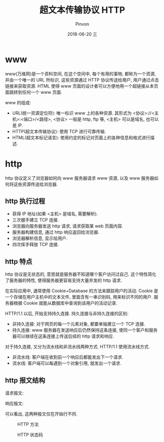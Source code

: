 #+TITLE:       超文本传输协议 HTTP
#+AUTHOR:      Pinvon
#+EMAIL:       pinvon@Inspiron
#+DATE:        2018-06-20 三

#+URI:         /blog/Network/%y/%m/%d/%t/ Or /blog/Network/%t/
#+TAGS:        计算机网络
#+DESCRIPTION: <Add description here>

#+LANGUAGE:    en
#+OPTIONS:     H:4 num:nil toc:t \n:nil ::t |:t ^:nil -:nil f:t *:t <:t

* www

www(万维网)是一个资料空间, 在这个空间中, 每个有用的事物, 都称为一个资源, 并由一个唯一的 URL 所标识, 这些资源通过 HTTP 协议传送给用户, 用户通过点击链接来获取资源. HTML 使得 www 页面的设计者可以方便地用一个超链接从本页面跳转到任何一个 www 页面.

www 的组成:
- URL(统一资源定位符): 唯一标识 www 上的各种资源. 其形式为 <协议>://<主机>:<端口>/<路径>, <协议> 一般是 http, ftp 等, <主机> 可以是域名, 也可以是 IP.
- HTTP(超文本传输协议): 使用 TCP 进行可靠传输.
- HTML(超文本标记语言): 使用约定的标记对页面上的各种信息和格式进行描述.

* http

http 协议定义了浏览器如何向 www 服务器请求 www 资源, 以及 www 服务器如何将这些资源传送给浏览器.

** http 执行过程

- 获得 IP 地址(如果 <主机> 是域名, 需要解析).
- 三次握手建立 TCP 连接.
- 浏览器向服务器发送 http 请求, 请求获取某 web 页面内容.
- 服务器构建信息, 通过 http 响应返回给浏览器.
- 浏览器解析信息, 显示给用户.
- 四次挥手释放 TCP 连接.

** http 特点

http 协议是无状态的, 意思就是服务器不知道哪个客户访问过自己. 这个特性简化了服务器的特性, 使得服务器更容易支持大量并发的 http 请求.

在实际应用中, 通常使用 Cookie+Database 的方法来跟踪用户的活动. Cookie 是一个存储在用户主机中的文本文件, 里面含有一串识别码, 用来标识不同的用户. 服务器根据 Cookie 就能从数据库中查询到该用户的活动记录.

HTTP/1.1 以后, 开始支持持久连接. 持久连接与非持久连接的区别:
- 非持久连接: 对于网页的每一个元素对象, 都要单独建立一个 TCP 连接.
- 持久连接: www 服务器在发送响应后仍然保持这条连接, 使同一个客户和服务器可以继续在这条连接上传送后续的 http 请求和响应.

对于持久连接, 又分为流水线和非流水线两种方式. HTTP/1.1 使用流水线方式.
- 非流水线: 客户端在收到前一个响应后都能发出下一个请求.
- 流水线: 客户端可以每遇到一个对象引用, 就发出一个请求.

** http 报文结构

请求报文:
[[./14.png]]

响应报文:
[[./15.png]]

可以看出, 这两种报文仅在开始行不同.

#+CAPTION: HTTP 方法
[[./16.png]]

#+CAPTION: HTTP 状态码
[[./17.png]]
